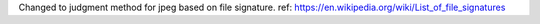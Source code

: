 Changed to judgment method for jpeg based on file signature.
ref: https://en.wikipedia.org/wiki/List_of_file_signatures